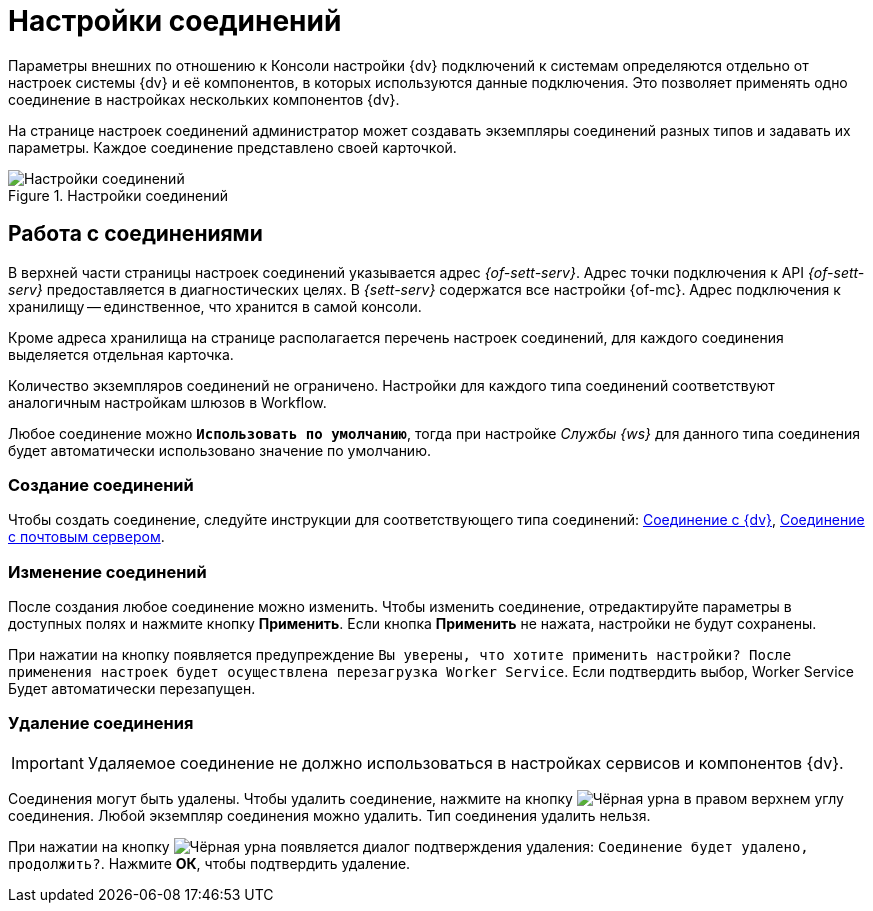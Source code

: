 = Настройки соединений

Параметры внешних по отношению к Консоли настройки {dv} подключений к системам определяются отдельно от настроек системы {dv} и её компонентов, в которых используются данные подключения. Это позволяет применять одно соединение в настройках нескольких компонентов {dv}.

На странице настроек соединений администратор может создавать экземпляры соединений разных типов и задавать их параметры. Каждое соединение представлено своей карточкой.

.Настройки соединений
image::connections.png[Настройки соединений]

== Работа с соединениями

В верхней части страницы настроек соединений указывается адрес _{of-sett-serv}_. Адрес точки подключения к API _{of-sett-serv}_ предоставляется в диагностических целях. В _{sett-serv}_ содержатся все настройки {of-mc}. Адрес подключения к хранилищу -- единственное, что хранится в самой консоли.

//[NOTE]
//====
//xref:admin:settings-storage-url.adoc[Изменить] адрес подключения к _{to-sett-serv}_ можно в конфигурационном файле {of-mc}.
//====

Кроме адреса хранилища на странице располагается перечень настроек соединений, для каждого соединения выделяется отдельная карточка.

Количество экземпляров соединений не ограничено. Настройки для каждого типа соединений соответствуют аналогичным настройкам шлюзов в Workflow.

Любое соединение можно `*Использовать по умолчанию*`, тогда при настройке _Службы {ws}_ для данного типа соединения будет автоматически использовано значение по умолчанию.

=== Создание соединений

Чтобы создать соединение, следуйте инструкции для соответствующего типа соединений: xref:connections-docsvision.adoc[Соединение с {dv}], xref:connections-mail-server.adoc[Соединение с почтовым сервером].

=== Изменение соединений

После создания любое соединение можно изменить. Чтобы изменить соединение, отредактируйте параметры в доступных полях и нажмите кнопку *Применить*. Если кнопка *Применить* не нажата, настройки не будут сохранены.

При нажатии на кнопку появляется предупреждение `Вы уверены, что хотите применить настройки? После применения настроек будет осуществлена перезагрузка Worker Service`. Если подтвердить выбор, Worker Service Будет автоматически перезапущен.

=== Удаление соединения

IMPORTANT: Удаляемое соединение не должно использоваться в настройках сервисов и компонентов {dv}.

Соединения могут быть удалены. Чтобы удалить соединение, нажмите на кнопку image:buttons/black-urn.png[Чёрная урна] в правом верхнем углу соединения. Любой экземпляр соединения можно удалить. Тип соединения удалить нельзя.

При нажатии на кнопку image:buttons/black-urn.png[Чёрная урна] появляется диалог подтверждения удаления: `Соединение будет удалено, продолжить?`. Нажмите *ОК*, чтобы подтвердить удаление.
